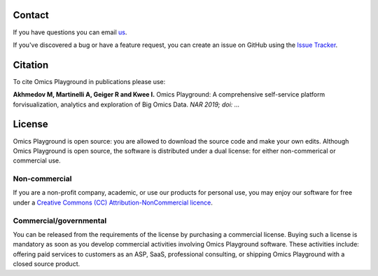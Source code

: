 Contact
--------------------------------------------------------------------------------
If you have questions you can email `us <mailto:info@bigomics.ch>`__.

If you've discovered a bug or have a feature request, you can create an issue
on GitHub using the
`Issue Tracker <https://github.com/bigomics/omicsplayground/issues>`__.

Citation
--------------------------------------------------------------------------------
To cite Omics Playground in publications please use:

**Akhmedov M, Martinelli A, Geiger R and Kwee I.**
Omics Playground\: A comprehensive self-service platform forvisualization, analytics and exploration of Big Omics Data.
*NAR 2019; doi\: ...*

License
--------------------------------------------------------------------------------

Omics Playground is open source: you are allowed to download the
source code and make your own edits. Although Omics Playground is open
source, the software is distributed under a dual license: for
either non-commerical or commercial use.

Non-commercial
~~~~~~~~~~~~~~~~~~~~~~~~~~~~~~~~~~~~~~~~~~~~~~~~~~~~~~~~~~~~~~~~~~~~~~~~~~~~~~~~

If you are a non-profit company, academic, or use our products for 
personal use, you may enjoy our software for free under a 
`Creative Commons (CC) Attribution-NonCommercial licence <https://creativecommons.org>`__.


Commercial/governmental
~~~~~~~~~~~~~~~~~~~~~~~~~~~~~~~~~~~~~~~~~~~~~~~~~~~~~~~~~~~~~~~~~~~~~~~~~~~~~~~~

You can be released from the requirements of the license by purchasing
a commercial license. Buying such a license is mandatory as soon as
you develop commercial activities involving Omics Playground software. 
These activities include: offering paid services to customers as an ASP,
SaaS, professional consulting, or shipping Omics Playground with a
closed source product.
